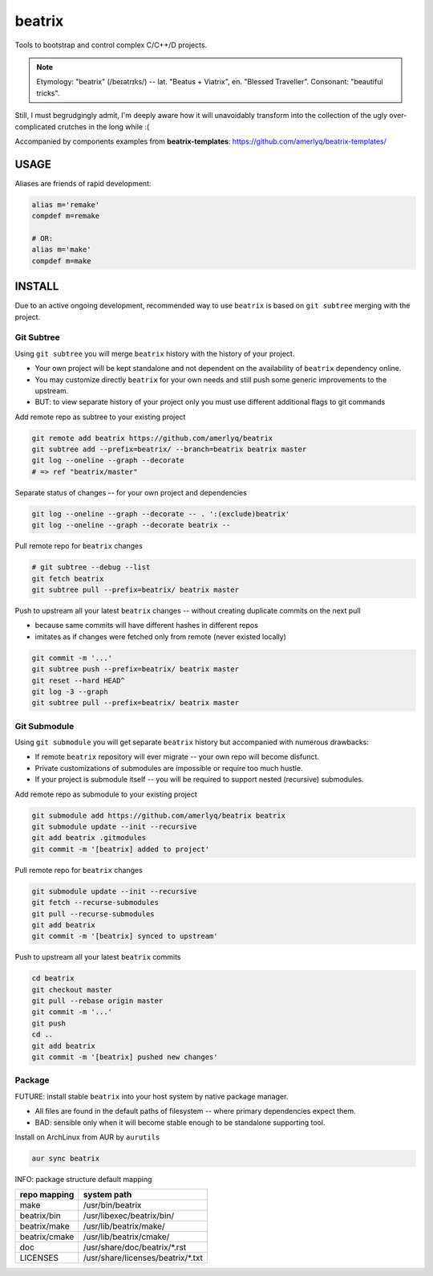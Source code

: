 .. SPDX-FileCopyrightText: 2019 Dmytro Kolomoiets <amerlyq@gmail.com> and contributors.

.. SPDX-License-Identifier: CC-BY-SA-4.0

#######
beatrix
#######

Tools to bootstrap and control complex C/C++/D projects.

.. note::
   Etymology: "beatrix" (/beɪətrɪks/) -- lat. "Beatus + Viatrix", en. "Blessed Traveller".
   Consonant: "beautiful tricks".

Still, I must begrudgingly admit, I'm deeply aware how it will unavoidably transform
into the collection of the ugly over-complicated crutches in the long while :(

Accompanied by components examples from **beatrix-templates**: https://github.com/amerlyq/beatrix-templates/



USAGE
=====

Aliases are friends of rapid development:

.. code-block:: bash

   alias m='remake'
   compdef m=remake

   # OR:
   alias m='make'
   compdef m=make



INSTALL
=======

Due to an active ongoing development, recommended way to use ``beatrix`` is based on ``git subtree`` merging with the project.

Git Subtree
-----------

Using ``git subtree`` you will merge ``beatrix`` history with the history of your project.

* Your own project will be kept standalone and not dependent on the availability of ``beatrix`` dependency online.
* You may customize directly ``beatrix`` for your own needs and still push some generic improvements to the upstream.
* BUT: to view separate history of your project only you must use different additional flags to git commands


Add remote repo as subtree to your existing project

.. code-block:: bash

   git remote add beatrix https://github.com/amerlyq/beatrix
   git subtree add --prefix=beatrix/ --branch=beatrix beatrix master
   git log --oneline --graph --decorate
   # => ref "beatrix/master"

Separate status of changes -- for your own project and dependencies

.. code-block:: bash

   git log --oneline --graph --decorate -- . ':(exclude)beatrix'
   git log --oneline --graph --decorate beatrix --

Pull remote repo for ``beatrix`` changes

.. code-block:: bash

   # git subtree --debug --list
   git fetch beatrix
   git subtree pull --prefix=beatrix/ beatrix master

Push to upstream all your latest ``beatrix`` changes -- without creating duplicate commits on the next pull

* because same commits will have different hashes in different repos
* imitates as if changes were fetched only from remote (never existed locally)

.. code-block:: bash

   git commit -m '...'
   git subtree push --prefix=beatrix/ beatrix master
   git reset --hard HEAD^
   git log -3 --graph
   git subtree pull --prefix=beatrix/ beatrix master


Git Submodule
-------------

Using ``git submodule`` you will get separate ``beatrix`` history but accompanied with numerous drawbacks:

* If remote ``beatrix`` repository will ever migrate -- your own repo will become disfunct.
* Private customizations of submodules are impossible or require too much hustle.
* If your project is submodule itself -- you will be required to support nested (recursive) submodules.

Add remote repo as submodule to your existing project

.. code-block:: bash

   git submodule add https://github.com/amerlyq/beatrix beatrix
   git submodule update --init --recursive
   git add beatrix .gitmodules
   git commit -m '[beatrix] added to project'

Pull remote repo for ``beatrix`` changes

.. code-block:: bash

   git submodule update --init --recursive
   git fetch --recurse-submodules
   git pull --recurse-submodules
   git add beatrix
   git commit -m '[beatrix] synced to upstream'

Push to upstream all your latest ``beatrix`` commits

.. code-block:: bash

   cd beatrix
   git checkout master
   git pull --rebase origin master
   git commit -m '...'
   git push
   cd ..
   git add beatrix
   git commit -m '[beatrix] pushed new changes'


Package
-------

FUTURE: install stable ``beatrix`` into your host system by native package manager.

* All files are found in the default paths of filesystem -- where primary dependencies expect them.
* BAD: sensible only when it will become stable enough to be standalone supporting tool.

Install on ArchLinux from AUR by ``aurutils``

.. code-block:: bash

   aur sync beatrix

INFO: package structure default mapping

=============  ===================================
repo mapping    system path
=============  ===================================
make            /usr/bin/beatrix
beatrix/bin     /usr/libexec/beatrix/bin/
beatrix/make    /usr/lib/beatrix/make/
beatrix/cmake   /usr/lib/beatrix/cmake/
doc             /usr/share/doc/beatrix/\*.rst
LICENSES        /usr/share/licenses/beatrix/\*.txt
=============  ===================================
